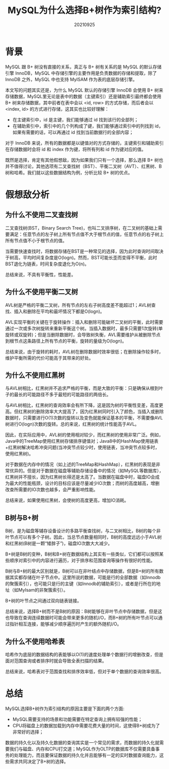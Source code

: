 #+title:MySQL为什么选择B+树作为索引结构?
#+date:20210925
#+email:anbgsl1110@gmail.com
#+keywords: 数据库开发 mysql 索引结构 B+树 B树  jiayonghliang
#+description:MySQL为什么选择B+树作为索引结构?
#+options: toc:3 html-postamble:nil ^:nil
#+html_head: <link rel="stylesheet" href="http://www.jiayongliang.cn/css/org.css" type="text/css" /><div id="main-menu-index"></div><script src="http://www.jiayongliang.cn/js/add-main-menu.js" type="text/javascript"></script>
* 背景
MySQL 跟 B+ 树没有直接的关系，真正与 B+ 树有关系的是 MySQL 的默认存储引擎 InnoDB，MySQL 中存储引擎的主要作用是负责数据的存储和提取，除了 InnoDB 之外，MySQL 中也支持 MyISAM 作为表的底层存储引擎。

本文写的问题其实还是，为什么 MySQL 默认的存储引擎 InnoDB 会使用 B+ 树来存储数据，MySQL里无论是表中的数据（主键索引）还是辅助索引最终都会使用 B+ 树来存储数据，其中前者在表中会以 <id, row> 的方式存储，而后者会以 <index, id> 的方式进行存储，这其实也比较好理解：
- 在主键索引中，id 是主键，我们能够通过 id 找到该行的全部列；
- 在辅助索引中，索引中的几个列构成了键，我们能够通过索引中的列找到 id，如果有需要的话，可以再通过 id 找到当前数据行的全部内容；

对于 InnoDB 来说，所有的数据都是以键值对的方式存储的，主键索引和辅助索引在存储数据时会将 id 和 index 作为键，将所有列和 id 作为键对应的值。

既然是选择，肯定有其他假想敌，因为如果我们只有一个选择，那么选择 B+ 树也并不值得讨论，其他选项有二叉查找树（BST）、平衡二叉树（AVT）、红黑树、B树和哈希。我们就以这些数据结构为例，分析比较 B+ 树的优点。

* 假想敌分析
** 为什么不使用二叉查找树
二叉查找树(BST，Binary Search Tree)，也叫二叉排序树，在二叉树的基础上需要满足：任意节点的左子树上所有节点值不大于根节点的值，任意节点的右子树上所有节点值不小于根节点的值。

当需要快速查找时，将数据存储在BST是一种常见的选择，因为此时查询时间取决于树高，平均时间复杂度是O(logn)。然而，BST可能长歪而变得不平衡，此时BST退化为链表，时间复杂度退化为O(n)。

总结来说，不具有平衡性，性能差。
** 为什么不使用平衡二叉树
AVL树是严格的平衡二叉树，所有节点的左右子树高度差不能超过1；AVL树查找、插入和删除在平均和最坏情况下都是O(logn)。

AVL实现平衡的关键在于旋转操作：插入和删除可能破坏二叉树的平衡，此时需要通过一次或多次树旋转来重新平衡这个树。当插入数据时，最多只需要1次旋转(单旋转或双旋转)；但是当删除数据时，会导致树失衡，AVL需要维护从被删除节点到根节点这条路径上所有节点的平衡，旋转的量级为O(logn)。

总结来说，由于旋转的耗时，AVL树在删除数据时效率很低；在删除操作较多时，维护平衡所需的代价可能高于其带来的好处。
** 为什么不使用红黑树
与AVL树相比，红黑树并不追求严格的平衡，而是大致的平衡：只是确保从根到叶子的最长的可能路径不多于最短的可能路径的两倍长。

与AVL树相比，红黑树的查询效率会有所下降，这是因为树的平衡性变差，高度更高。但红黑树的删除效率大大提高了，因为红黑树同时引入了颜色，当插入或删除数据时，只需要进行O(1)次数的旋转以及变色就能保证基本的平衡，不需要像AVL树进行O(logn)次数的旋转。总的来说，红黑树的统计性能高于AVL。

因此，在实际应用中，AVL树的使用相对较少，而红黑树的使用非常广泛。例如，Java中的TreeMap使用红黑树存储排序键值对；Java8中的HashMap使用链表+红黑树解决哈希冲突问题(当冲突节点较少时，使用链表，当冲突节点较多时，使用红黑树)。

对于数据在内存中的情况（如上述的TreeMap和HashMap），红黑树的表现是非常优异的。但是对于数据在磁盘等辅助存储设备中的情况（如MySQL等数据库），红黑树并不擅长，因为红黑树长得还是太高了。当数据在磁盘中时，磁盘IO会成为最大的性能瓶颈，设计的目标应该是尽量减少IO次数；而树的高度越高，增删改查所需要的IO次数也越多，会严重影响性能。

总结来说，如果使用红黑树，会使树的高度更高，增加IO消耗。
** B树与B+树
B树，是为磁盘等辅存设备设计的多路平衡查找树，与二叉树相比，B树的每个非叶节点可以有多个子树。因此，当总节点数量相同时，B树的高度远远小于AVL树和红黑树(B树是一颗“矮胖子”)，磁盘IO次数大大减少。

B+树是B树的变种，B树和B+树在数据结构上其实有一些类似，它们都可以按照某些顺序对索引中的内容进行遍历，对于排序和范围查询等操作有很好的性能。

B树与B+树的最大区别就是，B树可以在非叶结点中存储数据，但是B+树的所有数据其实都存储在叶子节点中。这里所说的数据，可能是行的全部数据（如Innodb的聚簇索引），也可能只是行的主键（如Innodb的辅助索引），或者是行所在的地址（如MyIsam的非聚簇索引）。

B+树的叶节点之间通过双向链表链接。

总结来说，选择B+树而不是B树的原因：B树能够在非叶节点中存储数据，但是这也导致在查询连续数据时可能会带来更多的随机I/O，而B+树的所有叶节点可以通过指针相互连接，能够减少顺序遍历时产生的额外随机I/O。
** 为什么不使用哈希表
哈希作为底层的数据结构的表能够以O(1)的速度处理单个数据行的增删改查，但是面对范围查询或者排序时就会导致全表扫描的结果。

总结来说，哈希表对于范围查找和排序效率低，但对于单个数据的查询效率很高。

* 总结
MySQL选择B+树作为索引结构的原因主要是下面的两个方面:
- MySQL需要支持的场景和功能需要在特定查询上拥有较强的性能；
- CPU将磁盘上的数据加载到内存中需要花费大量的时间，这使得B+树成为了非常好的选择；
数据的持久化以及持久化数据的查询其实是一个常见的需求，而数据的持久化就需要我们与磁盘、内存和CPU打交道；MySQL作为OLTP的数据库不仅需要具备事务的处理能力，而且要保证数据的持久化并且能够有一定的实时数据查询能力，这些需求共同决定了B+树的选择。